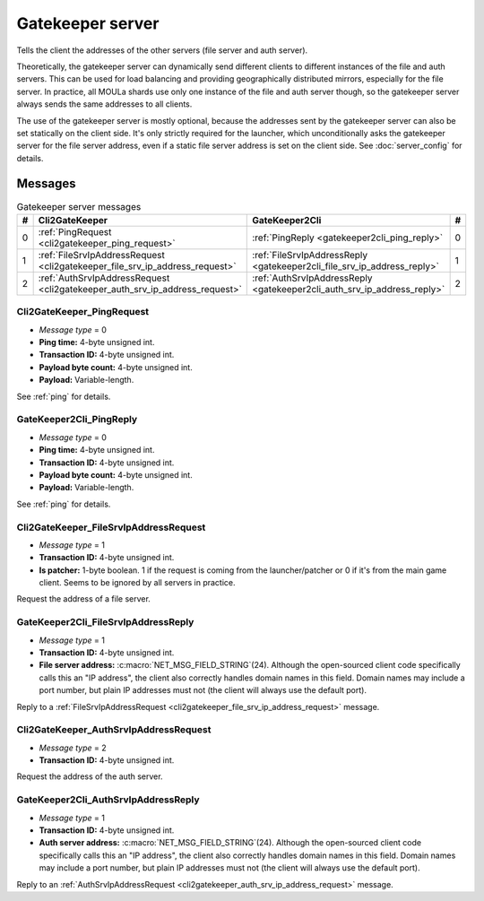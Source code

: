 .. index:: gatekeeper server
  single: server; gatekeeper
  single: GateKeeperSrv
  :name: gatekeeper_server

Gatekeeper server
=================

Tells the client the addresses of the other servers
(file server and auth server).

Theoretically,
the gatekeeper server can dynamically send different clients to different instances of the file and auth servers.
This can be used for load balancing and providing geographically distributed mirrors,
especially for the file server.
In practice,
all MOULa shards use only one instance of the file and auth server though,
so the gatekeeper server always sends the same addresses to all clients.

The use of the gatekeeper server is mostly optional,
because the addresses sent by the gatekeeper server can also be set statically on the client side.
It's only strictly required for the launcher,
which unconditionally asks the gatekeeper server for the file server address,
even if a static file server address is set on the client side.
See :doc:`server_config` for details.

Messages
--------

.. csv-table:: Gatekeeper server messages
  :name: gatekeeper_messages
  :header: #,Cli2GateKeeper,GateKeeper2Cli,#
  :widths: auto
  
  0,:ref:`PingRequest <cli2gatekeeper_ping_request>`,:ref:`PingReply <gatekeeper2cli_ping_reply>`,0
  1,:ref:`FileSrvIpAddressRequest <cli2gatekeeper_file_srv_ip_address_request>`,:ref:`FileSrvIpAddressReply <gatekeeper2cli_file_srv_ip_address_reply>`,1
  2,:ref:`AuthSrvIpAddressRequest <cli2gatekeeper_auth_srv_ip_address_request>`,:ref:`AuthSrvIpAddressReply <gatekeeper2cli_auth_srv_ip_address_reply>`,2

.. _cli2gatekeeper_ping_request:

Cli2GateKeeper_PingRequest
^^^^^^^^^^^^^^^^^^^^^^^^^^

* *Message type* = 0
* **Ping time:** 4-byte unsigned int.
* **Transaction ID:** 4-byte unsigned int.
* **Payload byte count:** 4-byte unsigned int.
* **Payload:** Variable-length.

See :ref:`ping` for details.

.. _gatekeeper2cli_ping_reply:

GateKeeper2Cli_PingReply
^^^^^^^^^^^^^^^^^^^^^^^^

* *Message type* = 0
* **Ping time:** 4-byte unsigned int.
* **Transaction ID:** 4-byte unsigned int.
* **Payload byte count:** 4-byte unsigned int.
* **Payload:** Variable-length.

See :ref:`ping` for details.

.. _cli2gatekeeper_file_srv_ip_address_request:

Cli2GateKeeper_FileSrvIpAddressRequest
^^^^^^^^^^^^^^^^^^^^^^^^^^^^^^^^^^^^^^

* *Message type* = 1
* **Transaction ID:** 4-byte unsigned int.
* **Is patcher:** 1-byte boolean.
  1 if the request is coming from the launcher/patcher
  or 0 if it's from the main game client.
  Seems to be ignored by all servers in practice.

Request the address of a file server.

.. _gatekeeper2cli_file_srv_ip_address_reply:

GateKeeper2Cli_FileSrvIpAddressReply
^^^^^^^^^^^^^^^^^^^^^^^^^^^^^^^^^^^^

* *Message type* = 1
* **Transaction ID:** 4-byte unsigned int.
* **File server address:** :c:macro:`NET_MSG_FIELD_STRING`\(24).
  Although the open-sourced client code specifically calls this an "IP address",
  the client also correctly handles domain names in this field.
  Domain names may include a port number,
  but plain IP addresses must not
  (the client will always use the default port).

Reply to a :ref:`FileSrvIpAddressRequest <cli2gatekeeper_file_srv_ip_address_request>` message.

.. _cli2gatekeeper_auth_srv_ip_address_request:

Cli2GateKeeper_AuthSrvIpAddressRequest
^^^^^^^^^^^^^^^^^^^^^^^^^^^^^^^^^^^^^^

* *Message type* = 2
* **Transaction ID:** 4-byte unsigned int.

Request the address of the auth server.

.. _gatekeeper2cli_auth_srv_ip_address_reply:

GateKeeper2Cli_AuthSrvIpAddressReply
^^^^^^^^^^^^^^^^^^^^^^^^^^^^^^^^^^^^

* *Message type* = 1
* **Transaction ID:** 4-byte unsigned int.
* **Auth server address:** :c:macro:`NET_MSG_FIELD_STRING`\(24).
  Although the open-sourced client code specifically calls this an "IP address",
  the client also correctly handles domain names in this field.
  Domain names may include a port number,
  but plain IP addresses must not
  (the client will always use the default port).

Reply to an :ref:`AuthSrvIpAddressRequest <cli2gatekeeper_auth_srv_ip_address_request>` message.
